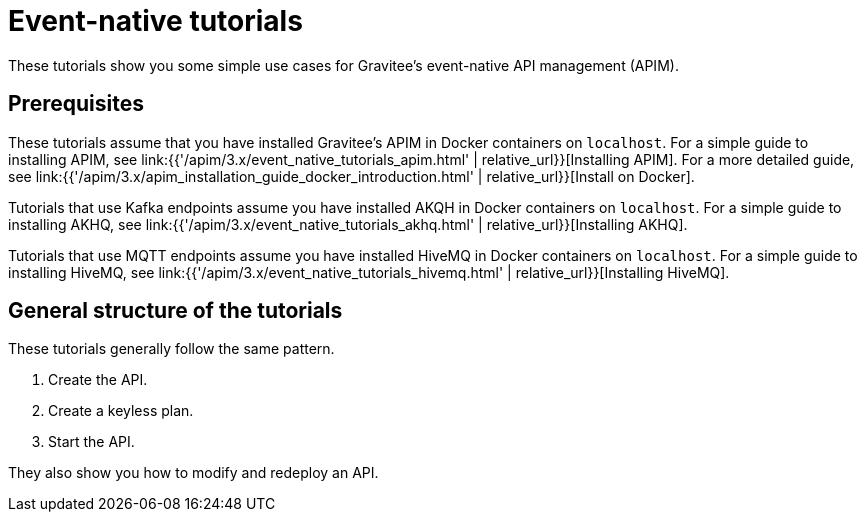 [[event-native-tutorials]]
= Event-native tutorials
:page-sidebar: apim_3_x_sidebar
:page-permalink: /apim/3.x/event_native_tutorials.html
:page-folder: apim/v4
:page-layout: apim3x

These tutorials show you some simple use cases for Gravitee's event-native API management (APIM).

== Prerequisites

These tutorials assume that you have installed Gravitee's APIM in Docker containers on `localhost`. For a simple guide to installing APIM, see link:{{'/apim/3.x/event_native_tutorials_apim.html' | relative_url}}[Installing APIM]. For a more detailed guide, see link:{{'/apim/3.x/apim_installation_guide_docker_introduction.html' | relative_url}}[Install on Docker].

Tutorials that use Kafka endpoints assume you have installed AKQH in Docker containers on `localhost`. For a simple guide to installing AKHQ, see link:{{'/apim/3.x/event_native_tutorials_akhq.html' | relative_url}}[Installing AKHQ].

Tutorials that use MQTT endpoints assume you have installed HiveMQ in Docker containers on `localhost`. For a simple guide to installing HiveMQ, see link:{{'/apim/3.x/event_native_tutorials_hivemq.html' | relative_url}}[Installing HiveMQ].

== General structure of the tutorials

These tutorials generally follow the same pattern.

1. Create the API.
2. Create a keyless plan.
3. Start the API.

They also show you how to modify and redeploy an API.